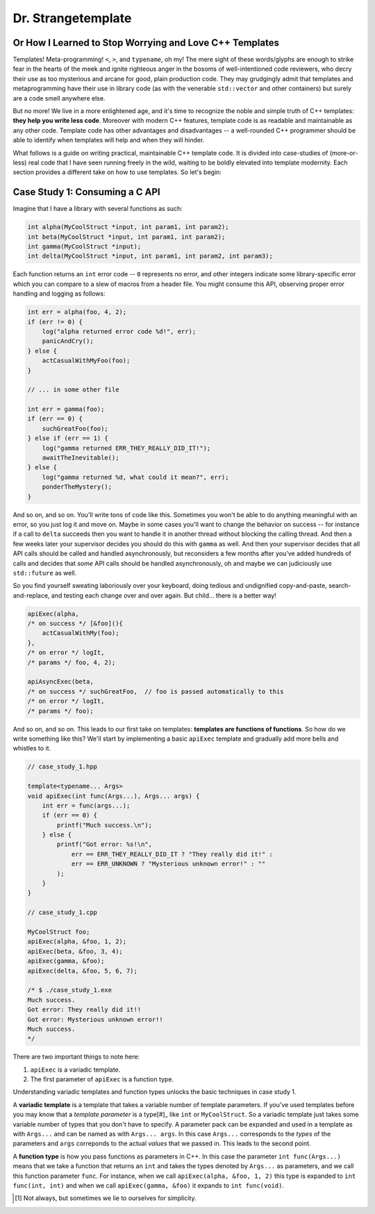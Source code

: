 Dr. Strangetemplate
===================

Or How I Learned to Stop Worrying and Love C++ Templates
--------------------------------------------------------

Templates! Meta-programming! ``<``, ``>``, and ``typename``, oh my! The mere sight of these words/glyphs are enough
to strike fear in the hearts of the meek and ignite righteous anger in the bosoms of well-intentioned code
reviewers, who decry their use as too mysterious and arcane for good, plain production code. They may grudgingly
admit that templates and 
metaprogramming have their use in library code (as with the venerable ``std::vector`` and other containers) but
surely are a code smell anywhere else.

But no more! We live in a more enlightened age, and it's time to recognize the noble and simple truth of C++
templates: **they help you write less code**. Moreover with modern C++ features, template code is as readable and
maintainable as any other code. Template code has other advantages and disadvantages -- a well-rounded C++ programmer
should be able to identify when templates will help and when they will hinder.

What follows is a guide on writing practical, maintainable C++ template code.
It is divided into case-studies of (more-or-less) real code that I have seen running freely in the wild, waiting to
be boldly elevated into template modernity. Each section provides a different take on how to use templates.
So let's begin:


Case Study 1: Consuming a C API
-------------------------------

Imagine that I have a library with several functions as such:

.. code:: c++

    int alpha(MyCoolStruct *input, int param1, int param2);
    int beta(MyCoolStruct *input, int param1, int param2);
    int gamma(MyCoolStruct *input);
    int delta(MyCoolStruct *input, int param1, int param2, int param3);

Each function returns an ``int`` error code -- ``0`` represents no error, and other integers indicate some
library-specific error which you can compare to a slew of macros from a header file. You might consume this API,
observing proper error handling and logging as follows:

.. code:: c++

    int err = alpha(foo, 4, 2);
    if (err != 0) {
        log("alpha returned error code %d!", err);
        panicAndCry();
    } else {
        actCasualWithMyFoo(foo);
    }

    // ... in some other file

    int err = gamma(foo);
    if (err == 0) {
        suchGreatFoo(foo);
    } else if (err == 1) {
        log("gamma returned ERR_THEY_REALLY_DID_IT!");
        awaitTheInevitable();
    } else {
        log("gamma returned %d, what could it mean?", err);
        ponderTheMystery();
    }

And so on, and so on. You'll write tons of code like this. Sometimes you won't be able to do anything meaningful with
an error, so you just log it and move on. Maybe in some cases you'll want to change the behavior on success -- for
instance if a call to ``delta`` succeeds then you want to handle it in another thread without blocking the calling
thread. And then a few weeks later your supervisor decides you should do this with ``gamma`` as well. And then your
supervisor decides that all API calls should be called and handled asynchronously, but reconsiders a few months
after you've added hundreds of calls and decides that *some* API calls should be handled asynchronously, oh and maybe
we can judiciously use ``std::future`` as well.

So you find yourself sweating laboriously over your keyboard, doing tedious and undignified copy-and-paste,
search-and-replace, and testing each change over and over again. But child... there is a better way!

.. code:: c++

    apiExec(alpha,
    /* on success */ [&foo](){
        actCasualWithMy(foo);
    },
    /* on error */ logIt,
    /* params */ foo, 4, 2);

    apiAsyncExec(beta,
    /* on success */ suchGreatFoo,  // foo is passed automatically to this
    /* on error */ logIt,
    /* params */ foo);

And so on, and so on. This leads to our first take on templates: **templates are functions of functions**. So how do we
write something like this? We'll start by implementing a basic ``apiExec`` template and gradually add more bells and
whistles to it.

.. code:: c++

    // case_study_1.hpp
    
    template<typename... Args>
    void apiExec(int func(Args...), Args... args) {
        int err = func(args...);
        if (err == 0) {
            printf("Much success.\n");
        } else {
            printf("Got error: %s!\n",
                err == ERR_THEY_REALLY_DID_IT ? "They really did it!" :
                err == ERR_UNKNOWN ? "Mysterious unknown error!" : ""
            );
        }   
    }

    // case_study_1.cpp
    
    MyCoolStruct foo;
    apiExec(alpha, &foo, 1, 2);
    apiExec(beta, &foo, 3, 4);
    apiExec(gamma, &foo);
    apiExec(delta, &foo, 5, 6, 7);
    
    /* $ ./case_study_1.exe
    Much success.
    Got error: They really did it!!
    Got error: Mysterious unknown error!!
    Much success.
    */

There are two important things to note here:

#. ``apiExec`` is a variadic template.
#. The first parameter of ``apiExec`` is a function type.

Understanding variadic templates and function types unlocks the basic techniques in case study 1.

A **variadic template** is a template that takes a variable number of template parameters. If you've used templates
before you may know that a *template parameter* is a type[#]_ like ``int`` or ``MyCoolStruct``.
So a variadic template just takes some variable
number of types that you don't have to specify. A parameter pack can be expanded and used in a template as with 
``Args...`` and can be
named as with ``Args... args``. In this case ``Args...`` corresponds to the *types* of the parameters and ``args``
correponds to the actual *values* that we passed in. This leads to the second point.

A **function type** is how you pass functions as parameters in C++. In this case the parameter ``int func(Args...)``
means that we take a function that returns an ``int`` and takes the types denoted by ``Args...`` as parameters,
and we call this
function parameter ``func``. For instance, when we call ``apiExec(alpha, &foo, 1, 2)`` this type is expanded to
``int func(int, int)`` and when we call ``apiExec(gamma, &foo)`` it expands to ``int func(void)``.

.. [#] Not always, but sometimes we lie to ourselves for simplicity.
